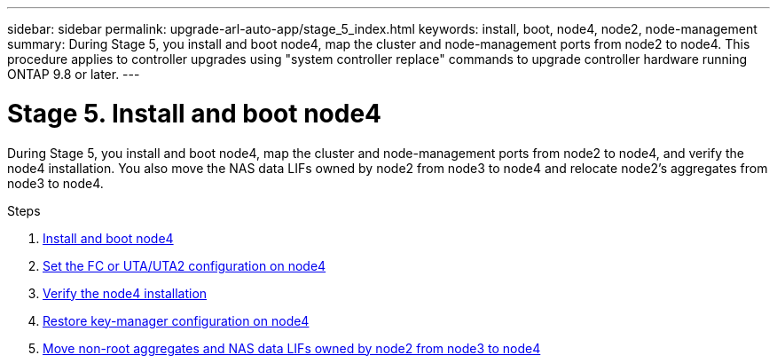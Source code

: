 ---
sidebar: sidebar
permalink: upgrade-arl-auto-app/stage_5_index.html
keywords: install, boot, node4, node2, node-management
summary: During Stage 5, you install and boot node4, map the cluster and node-management ports from node2 to node4. This procedure applies to controller upgrades using "system controller replace" commands to upgrade controller hardware running ONTAP 9.8 or later.
---

= Stage 5. Install and boot node4
:hardbreaks:
:nofooter:
:icons: font
:linkattrs:
:imagesdir: ./media/

//
// This file was created with NDAC Version 2.0 (August 17, 2020)
//
// 2020-12-02 14:33:54.983598
//

[.lead]
During Stage 5, you install and boot node4, map the cluster and node-management ports from node2 to node4, and verify the node4 installation. You also move the NAS data LIFs owned by node2 from node3 to node4 and relocate node2's aggregates from node3 to node4.

.Steps

. link:install_boot_node4.html[Install and boot node4]
. link:set_fc_or_uta_uta2_config_node4.html[Set the FC or UTA/UTA2 configuration on node4]
. link:verify_node4_installation.html[Verify the node4 installation]
. link:restore_key-manager_config_node4.html[Restore key-manager configuration on node4]
. link:move_non_root_aggr_and_nas_data_lifs_node2_from_node3_to_node4.html[Move non-root aggregates and NAS data LIFs owned by node2 from node3 to node4]
// 10 D#C 2020, thomi, checked
